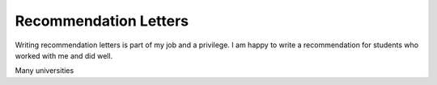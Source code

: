 Recommendation Letters
======================

Writing recommendation letters is part of my job and a privilege. I am happy to write a recommendation for students who worked with me and did well.

Many universities 
